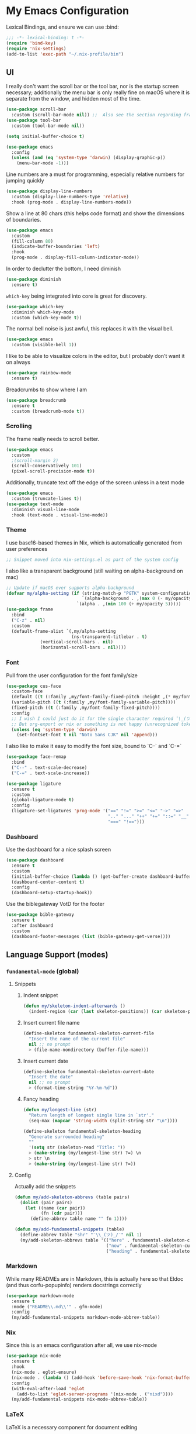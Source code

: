 #+PROPERTY: header-args:emacs-lisp :tangle yes

* My Emacs Configuration

Lexical Bindings, and ensure we can use :bind:
#+begin_src emacs-lisp
;;; -*- lexical-binding: t -*-
(require 'bind-key)
(require 'nix-settings)
(add-to-list 'exec-path "~/.nix-profile/bin")
#+end_src

** UI
I really don't want the scroll bar or the tool bar, nor is the startup screen necessary; additionally the menu bar is only really fine on macOS where it is separate from the window, and hidden most of the time.
#+begin_src emacs-lisp
(use-package scroll-bar
  :custom (scroll-bar-mode nil)) ;;  Also see the section regarding frame defaults
(use-package tool-bar
  :custom (tool-bar-mode nil))

(setq initial-buffer-choice t)

(use-package emacs
  :config
  (unless (and (eq 'system-type 'darwin) (display-graphic-p))
    (menu-bar-mode -1)))
#+end_src

Line numbers are a must for programming, especially relative numbers for jumping quickly
#+begin_src emacs-lisp
(use-package display-line-numbers
  :custom (display-line-numbers-type 'relative)
  :hook (prog-mode . display-line-numbers-mode))
#+end_src

Show a line at 80 chars (this helps code format) and show the dimensions of boundaries.
#+begin_src emacs-lisp
(use-package emacs
  :custom
  (fill-column 80)
  (indicate-buffer-boundaries 'left)
  :hook
  (prog-mode . display-fill-column-indicator-mode))
#+end_src

In order to declutter the bottom, I need diminish
#+begin_src emacs-lisp
(use-package diminish
  :ensure t)
#+end_src

~which-key~ being integrated into core is great for discovery.
#+begin_src emacs-lisp
(use-package which-key
  :diminish which-key-mode
  :custom (which-key-mode t))
#+end_src

The normal bell noise is just awful, this replaces it with the visual bell.
#+begin_src emacs-lisp
(use-package emacs
  :custom (visible-bell 1))
#+end_src

I like to be able to visualize colors in the editor, but I probably don't want it on always
#+begin_src emacs-lisp
(use-package rainbow-mode
  :ensure t)
#+end_src

Breadcrumbs to show where I am
#+begin_src emacs-lisp
(use-package breadcrumb
  :ensure t
  :custom (breadcrumb-mode t))
#+end_src

*** Scrolling
The frame really needs to scroll better.
#+begin_src emacs-lisp
(use-package emacs
  :custom
  ;(scroll-margin 2)
  (scroll-conservatively 101)
  (pixel-scroll-precision-mode t))
#+end_src

Additionally, truncate text off the edge of the screen unless in a text mode
#+begin_src emacs-lisp
(use-package emacs
  :custom (truncate-lines t))
(use-package text-mode
  :diminish visual-line-mode
  :hook (text-mode . visual-line-mode))
#+end_src

*** Theme
I use base16-based themes in Nix, which is automatically generated from user preferences
#+begin_src emacs-lisp
;; Snippet moved into nix-settings.el as part of the system config
#+end_src

I also like a transparent background (still waiting on alpha-background on mac)
#+begin_src emacs-lisp
;; Update if macOS ever supports alpha-background
(defvar my/alpha-setting (if (string-match-p "PGTK" system-configuration-features)
                             `(alpha-background . ,(max 0 (- my/opacity 5)))
                           `(alpha . ,(min 100 (+ my/opacity 5)))))
(use-package frame
  :bind
  ("C-z" . nil)
  :custom
  (default-frame-alist `(,my/alpha-setting
                         (ns-transparent-titlebar . t)
			 (vertical-scroll-bars . nil)
			 (horizontal-scroll-bars . nil))))
#+end_src

*** Font
Pull from the user configuration for the font family/size
#+begin_src emacs-lisp
(use-package cus-face
  :custom-face
  (default ((t (:family ,my/font-family-fixed-pitch :height ,(* my/font-size 10)))))
  (variable-pitch ((t (:family ,my/font-family-variable-pitch))))
  (fixed-pitch ((t (:family ,my/font-family-fixed-pitch))))
  :config
  ;; I wish I could just do it for the single character required ¯\_(ツ)_/¯
  ;; But org-export or nix or something is not happy (unrecognized token)
  (unless (eq 'system-type 'darwin)
    (set-fontset-font t nil "Noto Sans CJK" nil 'append)))
#+end_src

I also like to make it easy to modify the font size, bound to `C--` and `C-=`
#+begin_src emacs-lisp
(use-package face-remap
  :bind
  ("C--" . text-scale-decrease)
  ("C-=" . text-scale-increase))
#+end_src

#+begin_src emacs-lisp
(use-package ligature
  :ensure t
  :custom
  (global-ligature-mode t)
  :config
  (ligature-set-ligatures 'prog-mode '("==" "!=" ">=" "<=" "->" "=>"
                                       ".." "..." "++" "+=" "::=" "__"
                                       "===" "!==")))
#+end_src

*** Dashboard
Use the dashboard for a nice splash screen
#+begin_src emacs-lisp
(use-package dashboard
  :ensure t
  :custom
  (initial-buffer-choice (lambda () (get-buffer-create dashboard-buffer-name)))
  (dashboard-center-content t)
  :config
  (dashboard-setup-startup-hook))
#+end_src

Use the biblegateway VotD for the footer
#+begin_src emacs-lisp
(use-package bible-gateway
  :ensure t
  :after dashboard
  :custom
  (dashboard-footer-messages (list (bible-gateway-get-verse))))
#+end_src

** Language Support (modes)
*** ~fundamental-mode~ (global)
**** Snippets
***** Indent snippet
#+begin_src emacs-lisp
(defun my/skeleton-indent-afterwards ()
  (indent-region (car (last skeleton-positions)) (car skeleton-positions)))
#+end_src

***** Insert current file name
#+begin_src emacs-lisp
(define-skeleton fundamental-skeleton-current-file
  "Insert the name of the current file"
  nil ;; no prompt
  > (file-name-nondirectory (buffer-file-name)))
#+END_src

***** Insert current date
#+begin_src emacs-lisp
(define-skeleton fundamental-skeleton-current-date
  "Insert the date"
  nil ;; no prompt
  > (format-time-string "%Y-%m-%d"))
#+end_src

***** Fancy heading
#+begin_src emacs-lisp
(defun my/longest-line (str)
  "Return length of longest single line in `str'."
  (seq-max (mapcar 'string-width (split-string str "\n"))))

(define-skeleton fundamental-skeleton-heading
  "Generate surrounded heading"
  ""
  '(setq str (skeleton-read "Title: "))
  > (make-string (my/longest-line str) ?=) \n
  > str \n
  > (make-string (my/longest-line str) ?=))
#+end_src

**** Config
Actually add the snippets
#+begin_src emacs-lisp
(defun my/add-skeleton-abbrevs (table pairs)
  (dolist (pair pairs)
    (let ((name (car pair))
          (fn (cdr pair)))
      (define-abbrev table name "" fn 1))))

(defun my/add-fundamental-snippets (table)
  (define-abbrev table "shr" "¯\\_(ツ)_/¯" nil 1)
  (my/add-skeleton-abbrevs table '(("here" . fundamental-skeleton-current-file)
                                   ("now" . fundamental-skeleton-current-date)
                                   ("heading" . fundamental-skeleton-heading))))
#+end_src

*** Markdown
While many READMEs are in Markdown, this is actually here so that Eldoc (and thus corfu-popupinfo) renders docstrings correctly
#+begin_src emacs-lisp
(use-package markdown-mode
  :ensure t
  :mode ("README\\.md\\'" . gfm-mode)
  :config
  (my/add-fundamental-snippets markdown-mode-abbrev-table))
#+end_src

*** Nix
Since this is an emacs configuration after all, we use nix-mode
#+begin_src emacs-lisp
(use-package nix-mode
  :ensure t
  :hook
  (nix-mode . eglot-ensure)
  (nix-mode . (lambda () (add-hook 'before-save-hook 'nix-format-buffer nil t)))
  :config
  (with-eval-after-load 'eglot
    (add-to-list 'eglot-server-programs '(nix-mode . ("nixd"))))
  (my/add-fundamental-snippets nix-mode-abbrev-table))
#+end_src

*** \LaTeX
\LaTeX is a necessary component for document editing
**** Snippets
#+begin_src emacs-lisp
(defun my/add-LaTeX-snippets (table)
  (my/add-fundamental-snippets table)
  (define-abbrev table "ria" "\\rightarrow" nil 1))
#+end_src

**** config
#+begin_src emacs-lisp
;; I don't like this hackiness, but latex/auctex/tex loading is weird
(use-package tex
  :ensure auctex
  :custom
  (TeX-auto-save t)
  (TeX-parse-self t)
  (TeX-master t)
  (reftex-plug-into-AUCTeX t)
  (TeX-save-query nil)
  :hook
  (LaTeX-mode . visual-line-mode)
  (LaTeX-mode . flyspell-mode)
  (LaTeX-mode . LaTeX-math-mode)
  (LaTeX-mode . turn-on-reftex)
  :init
  (defun my/add-latex-preview-save-hook ()
    (add-hook 'after-save-hook 'preview-buffer nil t))
  (add-hook 'LaTeX-mode-hook 'my/add-latex-preview-save-hook)
  :config
  (my/add-LaTeX-snippets LaTeX-mode-abbrev-table))

;; TODO hook when \) to do preview-at-point a few chars back
(use-package preview
  :hook (LaTeX-mode . LaTeX-preview-setup)
  :custom
  (preview-scale 1.4)
  (preview-auto-cache-preamble nil)
  :config
  (defun my/text-scale-adjust-latex-previews ()
    (dolist (ov (overlays-in (point-min) (point-max)))
      (if (eq (overlay-get ov 'category)
	      'preview-overlay)
	  (my/text-scale--resize-fragment ov))))
  (defun my/text-scale--resize-fragment (ov)
    (overlay-put ov 'display (cons 'image
				   (plist-put
				    (cdr (overlay-get ov 'display))
				    :scale (+ 1.0 (* 0.5 text-scale-mode-amount))))))
  (add-hook 'LaTeX-mode-hook (lambda ()
			       (add-hook 'text-scale-mode-hook #'my/text-scale-adjust-latex-previews))))

(use-package preview-dvisvgm
  :after preview
  :ensure t
  :custom
  (preview-image-type 'dvisvgm))

(use-package latex-preview-pane
  :ensure t
  :hook (LaTeX-mode . latex-preview-pane-mode))
#+end_src

*** Org Mode
#+begin_src emacs-lisp
(use-package org
  :defer 5
  :hook
   (org-mode . variable-pitch-mode)
   (org-mode . visual-line-mode)
  :custom-face
  (org-block ((t (:inherit fixed-pitch))))
  (org-table ((t (:inherit fixed-pitch))))
  (org-code ((t (:inherit (shadow fixed-pitch)))))
  (org-level-1 ((t (:weight bold :height 1.5))))
  (org-level-2 ((t (:weight bold :height 1.4))))
  (org-level-3 ((t (:weight bold :height 1.3))))
  (org-level-4 ((t (:weight bold :height 1.2))))
  (org-level-5 ((t (:weight bold :height 1.1))))
  (org-level-6 ((t (:weight bold))))
  (org-level-7 ((t (:weight bold))))
  (org-level-8 ((t (:weight bold))))
  :custom
  (org-src-fontify-natively t)
  (org-src-preserve-indentation t)
  :config
  (add-to-list 'org-modules 'org-tempo)
  (my/add-LaTeX-snippets org-mode-abbrev-table))
#+end_src

Org-modern just makes things look nicer
#+begin_src emacs-lisp
(use-package org-modern
  :ensure t
  :hook (org-mode . org-modern-mode))
#+end_src

#+begin_src emacs-lisp
(use-package org-present
  :ensure t)
#+end_src
*** Java
Configure java to use jdtls/eglot
# TODO make this a (use-package java-mode ...) or (use-package cc-mode ...). I cannot for the life of me get those to work.
**** Snippets
***** Main class generator
#+begin_src emacs-lisp
(define-skeleton java-skeleton-def-main
  "Generate java main class/function."
  ""
  @
  "public class " (capitalize (file-name-nondirectory (file-name-sans-extension (buffer-name)))) " {" \n
  "public static void main(String[] args) {" \n
  _ \n
  "}" \n
  "}"
  @
  '(my/skeleton-indent-afterwards))
#+end_src

produces:

#+begin_src java
public class [Class name from file name] {
    public static void main(String[] args) {
        <cursor here>
    }
}
#+end_src

***** println generator
#+begin_src emacs-lisp
(define-skeleton java-skeleton-println
  "Generate println statement."
  ""
  > "System.out.println(" (skeleton-read "text: ") ");" \n
  > _)
#+end_src

**** Config
#+begin_src emacs-lisp
(defun my/add-java-snippets (table)
  (my/add-fundamental-snippets table)
  (my/add-skeleton-abbrevs table '(("defmain" . java-skeleton-def-main)
                                   ("pr" . java-skeleton-println))))
(with-eval-after-load 'cc-mode
  (add-hook 'java-mode-hook 'eglot-ensure)
  (my/add-java-snippets java-mode-abbrev-table))

(use-package java-ts-mode
  :after treesit
  :hook (java-ts-mode . eglot-ensure)
  :config
  (my/add-java-snippets java-ts-mode-abbrev-table))
#+end_src

*** Rust
#+begin_src emacs-lisp
(use-package rust-mode
  :after treesit
  :ensure t
  :hook (rust-ts-mode . eglot-ensure)
  :custom
  (rust-mode-treesitter-derive t)
  (rust-format-on-save t)
  :config
  (my/add-fundamental-snippets rust-mode-abbrev-table)
  (my/add-fundamental-snippets rust-ts-mode-abbrev-table))
#+end_src

*** Lua
#+begin_src emacs-lisp
(use-package lua-mode
  :ensure t
  :hook (lua-mode . eglot-ensure)
  :config
  (my/add-fundamental-snippets lua-mode-abbrev-table))
#+end_src

*** Zig
#+begin_src emacs-lisp
(use-package zig-mode
  :ensure t
  :diminish zig-format-on-save-mode
  :hook (zig-mode . eglot-ensure)
  :config
  (my/add-fundamental-snippets zig-mode-abbrev-table))
#+end_src

*** C
**** Snippets
***** Header Guard
(yes I know ~#pragma once~ exists)
#+begin_src emacs-lisp
(defun my/default-header-guard-name ()
  "Default header guard created by upcase the file name."
  (concat (upcase (file-name-nondirectory (file-name-sans-extension (buffer-file-name)))) "_H"))

(define-skeleton c-skeleton-guard
  "Generate header guard"
  ""
  '(setq str (skeleton-read "Header: " (my/default-header-guard-name)))
  "#ifndef " str \n
  "#define " str \n
  \n
  _ \n
  \n
  "#endif /* " str " */")
#+end_src

produces

#+begin_src c
#ifndef CONFIG_H
#define CONFIG_H

<cursor here>

#endif /* CONFIG_H */
#+end_src

***** Doxygen Header comment
#+begin_src emacs-lisp
(define-skeleton c-skeleton-doxy-header
  "Doxygen comment for header."
  ""
  @
  "/**" \n
  " * @file " (file-name-nondirectory (buffer-file-name)) \n
  " * @author " (skeleton-read "Author: " nil nil) \n ;; TODO default author
  " * @brief " (skeleton-read "Brief: " nil nil) \n
  " * @date " (format-time-string "%Y-%m-%d") \n
  " */"
  @
  '(my/skeleton-indent-afterwards))
#+end_src

***** Doxygen function comment
#+begin_src emacs-lisp
(define-skeleton c-skeleton-doxy-fn
  "Doxygen comment for a function."
  ""
  @
  "/**" \n
  " * @brief " (skeleton-read "Brief: ") \n
  " *" \n
  " * " (skeleton-read "Description: ") \n
  " *" \n
  ("Param: " " * @param " str \n)
  " * @return " (skeleton-read "Returns: ") \n
  " */"
  @
  '(my/skeleton-indent-afterwards))
#+end_src

**** Config
#+begin_src emacs-lisp
(defun my/add-c-snippets (table)
  (my/add-fundamental-snippets table)
  (my/add-skeleton-abbrevs table '(("guard" . c-skeleton-guard)
                                   ("doxyheader" . c-skeleton-doxy-header)
                                   ("doxyfn" . c-skeleton-doxy-fn))))

;; For whatever reason, putting this in the use-package block doesn't immediately run
;; this when .c files are loaded, just when M-x c-ts-mode is executed
(add-to-list 'major-mode-remap-alist '(c-mode . c-ts-mode))
(use-package cc-mode
  :config
  (my/add-c-snippets c-mode-abbrev-table))

(use-package c-ts-mode
  :after treesit
  :hook (c-ts-mode . eglot-ensure)
  :custom
  (c-ts-mode-indent-offset 4)
  :config
  (my/add-c-snippets c-ts-mode-abbrev-table))
#+end_src

*** Python
**** Snippets
***** Doc comment for functions
#+begin_src emacs-lisp
(define-skeleton python-skeleton-doc-func
  "Generate doc comment for function."
  ""
  "\"\"\"" (skeleton-read "Brief: ") \n
  \n
  (skeleton-read "Long: ") \n
  \n
  "Args:" \n
  ("Arg: " "    " str \n)
  \n
  "Returns:" \n
  "    " (skeleton-read "Returns: ") \n
  \n
  "Raises:" \n
  ("Exception: " "    " str \n)
  "\"\"\"")
#+end_src

***** Main function generator
#+begin_src emacs-lisp
(define-skeleton python-skeleton-main-fn
  "Generate main-func paradigm."
  ""
  "def main():" \n
  > _ \n
  > "pass" \n
  \n
  "if __name__ == '__main__':" \n
  > "main()")
#+end_src

**** Config
#+begin_src emacs-lisp
(defun my/add-python-snippets (table)
  (my/add-fundamental-snippets table)
  (my/add-skeleton-abbrevs table '(("dfunc" . python-skeleton-doc-func)
                                   ("mainf" . python-skeleton-main-fn))))

(add-to-list 'major-mode-remap-alist '(python-mode . python-ts-mode))
(use-package python
  :after treesit
  :hook (python-ts-mode  . eglot-ensure)
  :config
  (my/add-python-snippets python-mode-abbrev-table)
  (my/add-python-snippets python-ts-mode-abbrev-table))
#+end_src

*** JavaScript
#+begin_src emacs-lisp
(add-to-list 'major-mode-remap-alist '(javascript-mode . js-ts-mode))
(use-package js
  :after treesit
  :hook (js-ts-mode . eglot-ensure)
  :config
  (my/add-fundamental-snippets js-mode-abbrev-table)
  (my/add-fundamental-snippets js-ts-mode-abbrev-table))
#+end_src

*** Fennel
#+begin_src emacs-lisp
(use-package fennel-mode
  :ensure t
  :mode ("\\.fnl\\'" . fennel-mode)
  :hook (fennel-mode . eglot-ensure)
  :config
  (my/add-fundamental-snippets fennel-mode-abbrev-table))
#+end_src

*** Justfile
#+begin_src emacs-lisp
(use-package just-ts-mode
  :ensure t)
#+end_src

*** Go
#+begin_src emacs-lisp
(use-package go-ts-mode
  :defer 1
  :hook (go-ts-mode . eglot-ensure))
#+end_src

*** Haskell
#+begin_src emacs-lisp
(use-package haskell-mode
  :ensure t
  :hook (haskell-mode . eglot-ensure))
#+end_src

*** Swift
#+begin_src emacs-lisp
(use-package swift-mode
  :ensure t)
#+end_src

** Completion
Vertico, Marginalia, Consult, and Orderless for the minibuffer completion system
# TODO: embark
#+begin_src emacs-lisp
(use-package vertico
  :ensure t
  :custom
  (vertico-cycle t)
  (vertico-mode t))

(use-package vertico-posframe
  :ensure t
  :after vertico
  :custom
  (vertico-posframe-mode 1))

(use-package marginalia
  :ensure t
  :custom
  (marginalia-mode 1))

(use-package orderless
  :ensure t
  :custom
  (completion-styles '(orderless basic))
  (completion-category-overrides '((file (styles basic partial-completion)))))

(use-package savehist
  :custom
  (savehist-mode 1))

(use-package consult
  :ensure t
  :custom
  (consult-async-refresh-delay 0)
  (consult-async-min-input 1)
  :bind (("C-x p f" . consult-fd)
         ("C-x p g" . consult-ripgrep)
         ("C-x b" . consult-buffer)
         ("C-x p b" . consult-project-buffer)
         ("M-g g" . consult-goto-line)))
#+end_src

Corfu and completion preview for in-buffer completion, with kind-icon for svgs.
#+begin_src emacs-lisp
(use-package cape
  :ensure t
  :after corfu
  :init
  (setq my/eglot-capf (cape-capf-super #'eglot-completion-at-point #'cape-abbrev)
        my/elisp-capf (cape-capf-super #'cape-abbrev #'cape-dabbrev #'elisp-completion-at-point)
        my/org-capf (cape-capf-super #'cape-abbrev #'cape-elisp-block)
        my/generic-capf (cape-capf-super #'cape-abbrev))

  (defun my/cape-capf-set ()
    (interactive)
    (setq-local completion-at-point-functions
                (list
                 (cond ((equal major-mode #'org-mode) my/org-capf)
                       ((or (equal major-mode #'emacs-lisp-mode)
                            (equal major-mode #'lisp-interaction-mode)) my/elisp-capf)
                       ((and (fboundp 'eglot-managed-p) (eglot-managed-p)) my/eglot-capf)
                       (t my/generic-capf)))))
  :hook (after-change-major-mode . my/cape-capf-set))

(use-package corfu
  :ensure t
  :bind ( :map corfu-mode-map
	  ("S-<tab>" . completion-at-point)
	  ("<backtab>" . completion-at-point))
  :custom
  (global-corfu-mode t)
  (corfu-cycle t)
  (corfu-popupinfo-delay '(0.5 . 0.5))
  :hook
  (prog-mode . corfu-mode)
  (corfu-mode . corfu-popupinfo-mode))

(use-package corfu-terminal
  :ensure t
  :init
  (unless (display-graphic-p)
    (corfu-terminal-mode +1)))

;; :TODO: fix suggestion in org mode at least not being anything other than a simple dict autocomplete (abbrev not showing?)
(use-package completion-preview
  :diminish completion-preview-mode
  :hook ((corfu-mode . completion-preview-mode)
         (org-mode . my/completion-preview-add-org))
  :custom (completion-preview-minimum-symbol-length 2)
  :init
  (defun my/completion-preview-add-org ()
    (setq-local completion-preview-commands
                (append completion-preview-commands '(org-self-insert-command org-delete-backward-char)))))

(use-package kind-icon
  :ensure t
  :after corfu
  :custom
  (corfu-margin-formatters (list #'kind-icon-margin-formatter)))
#+end_src

Auto-completion of matching parenthesis is really useful, although it can get in the way sometimes (ie. TODO fix this or not in all prog-modes)
#+begin_src emacs-lisp
(use-package electric-pair
  :hook (prog-mode . electric-pair-mode))
#+end_src

Avy to help with jumping around text
#+begin_src emacs-lisp
(use-package avy
  :ensure t
  :bind (("M-j" . avy-goto-char-timer)))
#+end_src

eldoc for inline documentation
#+begin_src emacs-lisp
(use-package eldoc
  :diminish eldoc-mode)
(use-package eldoc-box
  :ensure t
  :after eglot
  :bind (:map eglot-mode-map ("C-c C-e" . 'eldoc-box-help-at-point)))
#+end_src

** Apps
*** Eradio
Eradio allows listening to internet radio in Emacs.
# TODO broken?
#+begin_src emacs-lisp
(use-package eradio
  :ensure t
  :custom
  (eradio-channels '(("KBach" . "https://kbaq.streamguys1.com/kbaq_mp3_128"))))
#+end_src

*** Dired
#+begin_src emacs-lisp
(use-package vscode-icon
  :ensure t)

(use-package dired-sidebar
  :ensure t
  :after vscode-icon
  :bind ("C-x C-d" . dired-sidebar-toggle-sidebar)
  :hook (dired-sidebar-mode . (lambda ()
                                (unless (file-remote-p default-directory)
                                  (auto-revert-mode))))
  :custom
  (dired-sidebar-theme 'vscode))
#+end_src

** Miscellaneous
Remove the annoying files Emacs dumps all over the system.
Also, I've been burned one too many times by accidentally opening a massive file with =font-lock=
#+begin_src emacs-lisp
(defun my/find-file-massive-basic ()
  "If a file is large, remove features to not freeze."
  (when (> (buffer-size) (* 256 1024))
    (setq buffer-read-only t)
    (buffer-disable-undo)
    (fundamental-mode)))
(use-package files
  :hook (find-file . my/find-file-massive-basic)
  :custom
  (backup-directory-alist `(("." . ,(concat user-emacs-directory "backups"))))
  (create-lockfiles nil)
  (save-abbrevs nil))
#+end_src

Visual Undo to visualize the undo tree
#+begin_src emacs-lisp
(use-package vundo
  :ensure t
  :bind ("C-?" . vundo))
#+end_src

Always use utf-8 when possible
#+begin_src emacs-lisp
(use-package emacs
  :config
  (set-default-coding-systems 'utf-8))
#+end_src

Never use tabs; always spaces. Also, always force DWIM if possible
#+begin_src emacs-lisp
(use-package simple
  :custom (indent-tabs-mode nil)
  :bind
  ("M-u" . upcase-dwim)
  ("M-l" . downcase-dwim)
  ("M-c" . capitalize-dwim))
#+end_src

Indent guides to check indentation
#+begin_src emacs-lisp
(use-package indent-bars
  :ensure t
  :hook (prog-mode . indent-bars-mode)
  :custom
  (indent-bars-prefer-character t)
  (indent-bars-ts-support t)
  (indent-bars-color '(highlight :blend 0.6))
  (indent-bars-highlight-current-depth '(:face default :blend 1.0))
  (indent-bars-treesitter-scope '((python function_definition class_definition for_statement if_statement with_statement while_statement))))
#+end_src

Gotta get those nice looking SVG tags
#+begin_src emacs-lisp
;; TODO resolve why loading causes problems for dasboard and dired-sidebar
(use-package svg-tag-mode
  :ensure t
  :custom
  ;(global-svg-tag-mode t)
  (svg-tag-tags '((":TODO:" . ((lambda (tag)
                                 (svg-tag-make "TODO" :face 'org-tag
                                               :radius 4 :inverse t :margin 0)))))))
#+end_src

#+begin_src emacs-lisp
(use-package hideshow
  :diminish hs-minor-mode
  :hook (prog-mode . hs-minor-mode))
#+end_src
*** Version Control
#+begin_src emacs-lisp
(use-package vc-git
  :config
  ;; I really just need to be able to use ¯\_(ツ)_/¯
  (my/add-fundamental-snippets vc-git-log-edit-mode-abbrev-table))
#+end_src

*** Fireplace
Because why not
#+begin_src emacs-lisp
(use-package fireplace
  :ensure t)
#+end_src

*** Open Streetmap Viewer
Also because why not
#+begin_src emacs-lisp
(use-package osm
  :ensure t)
#+end_src

*** Zone
#+begin_src emacs-lisp
(use-package zone-matrix
  :demand t
  :custom
  (zmx-unicode-mode t)
  :config
  ;; For some reason this will not work in the :custom block ¯\_(ツ)_/¯
  (setq zone-programs [zone-matrix]))
#+end_src

*** PDF-Tools
Improvements over the stock docview
#+begin_src emacs-lisp
(use-package pdf-tools
  :ensure t
  :config
  (pdf-tools-install nil t))
#+end_src

*** Combobulate
Structed editing in non-lisp languages is quite useful
#+begin_src emacs-lisp
(use-package combobulate)
#+end_src

*** Biome
So I can check the weather for the day in Emacs ;)
#+begin_src emacs-lisp
(use-package biome
  :ensure t
  :config
  (defun my/biome-from-osm ()
    (interactive)
    (add-to-list 'biome-query-coords (cons (read-from-minibuffer "Location Name: ") (seq-subseq osm--pin 0 2)))))
#+end_src

*** Eat
If Eat isn't working on macOS (as in, the formatting is all off), you probably need to run =M-x eat-compile-terminfo=. I could not figure out how to get that to work as part of a nix derivation, maybe once macOS switces to ncurses >= 6.2?
#+begin_src emacs-lisp
(use-package eat
  :ensure t)
#+end_src


*** Recentf
Keep track of recently opened files
#+begin_src emacs-lisp
(use-package recentf
  :custom (recentf-mode t))
#+end_src

* Direnv
Apparently this is supposed to be the last thing ever hooked to ensure proper functioning
#+begin_src emacs-lisp
(use-package envrc
  :ensure t
  :hook (after-init . envrc-global-mode)
  :config
  (advice-add 'Man-completion-table :around #'envrc-propagate-environment))
#+end_src
# TODO: treesit-utils, other prog modes, custom modeline, flymake, dape, golden-ratio, dimmer, gptel/claude-code-ide/aidermacs, webkit
